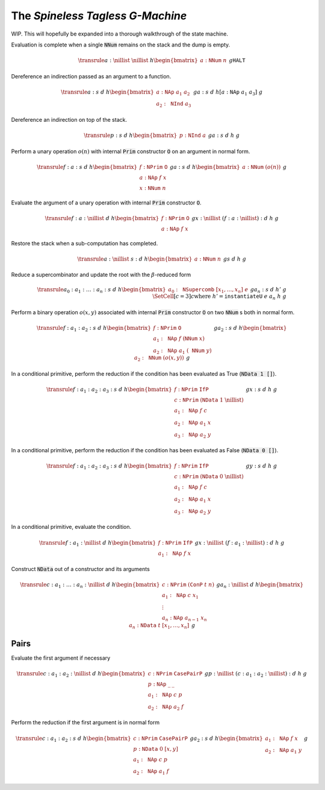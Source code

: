 The *Spineless Tagless G-Machine*
=================================

WIP. This will hopefully be expanded into a thorough walkthrough of the state
machine.

Evaluation is complete when a single :code:`NNum` remains on the stack and the
dump is empty.

.. math::
   \transrule
   { a : \nillist
   & \nillist
   & h
   \begin{bmatrix}
        a : \mathtt{NNum} \; n
   \end{bmatrix}
   & g
   }
   { \mathtt{HALT}
   }

Dereference an indirection passed as an argument to a function.

.. math::
   \transrule
        {a : s & d & h
           \begin{bmatrix}
               a : \mathtt{NAp} \; a_1 \; a_2 \\
               a_2 : \mathtt{NInd} \; a_3
           \end{bmatrix} & g}
        {a : s & d & h[a : \mathtt{NAp} \; a_1 \; a_3] & g}

Dereference an indirection on top of the stack.

.. math::
   \transrule
        {p : s & d & h
            \begin{bmatrix}
                p : \mathtt{NInd} \; a
            \end{bmatrix} & g}
        {a : s & d & h & g}

Perform a unary operation :math:`o(n)` with internal :code:`Prim` constructor
:code:`O` on an argument in normal form.

.. math::
   \transrule
        { f : a : s
        & d
        & h
        \begin{bmatrix}
            f : \mathtt{NPrim} \; \mathtt{O} \\
            a : \mathtt{NAp} \; f \; x \\
            x : \mathtt{NNum} \; n
        \end{bmatrix}
        & g
        }
        { a : s
        & d
        & h
        \begin{bmatrix}
            a : \mathtt{NNum} \; (o(n))
        \end{bmatrix}
        & g
        }

Evaluate the argument of a unary operation with internal :code:`Prim`
constructor :code:`O`.

.. math::
   \transrule
        { f : a : \nillist
        & d
        & h
        \begin{bmatrix}
            f : \mathtt{NPrim} \; \mathtt{O} \\
            a : \mathtt{NAp} \; f \; x
        \end{bmatrix}
        & g
        }
        { x : \nillist
        & (f : a : \nillist) : d
        & h
        & g
        }

Restore the stack when a sub-computation has completed.

.. math::
   \transrule
   { a : \nillist
   & s : d
   & h
   \begin{bmatrix}
        a : \mathtt{NNum} \; n
   \end{bmatrix}
   & g
   }
   { s
   & d
   & h
   & g
   }

Reduce a supercombinator and update the root with the :math:`\beta`-reduced form

.. math::
   \transrule
   { a_0 : a_1 : \ldots : a_n : s
   & d
   & h
   \begin{bmatrix}
        a_0 : \mathtt{NSupercomb} \; [x_1,\ldots,x_n] \; e
   \end{bmatrix}
   & g
   }
   { a_n : s
   & d
   & h'
   & g
   \\
   & \SetCell[c=3]{c}
   \text{where } h' = \mathtt{instantiateU} \; e \; a_n \; h \; g
   }

Perform a binary operation :math:`o(x,y)` associated with internal :code:`Prim`
constructor :code:`O` on two :code:`NNum` s both in normal form.

.. math::
   \transrule
   { f : a_1 : a_2 : s
   & d
   & h
   \begin{bmatrix}
        f : \mathtt{NPrim} \; \mathtt{O} \\
        a_1 : \mathtt{NAp} \; f \; (\mathtt{NNum} \; x) \\
        a_2 : \mathtt{NAp} \; a_1 \; (\mathtt{NNum} \; y)
   \end{bmatrix}
   & g
   }
   { a_2 : s
   & d
   & h
   \begin{bmatrix}
        a_2 : \mathtt{NNum} \; (o(x,y))
   \end{bmatrix}
   & g
   }

In a conditional primitive, perform the reduction if the condition has been
evaluated as True (:code:`NData 1 []`).

.. math::
   \transrule
   { f : a_1 : a_2 : a_3 : s
   & d
   & h
   \begin{bmatrix}
        f : \mathtt{NPrim} \; \mathtt{IfP} \\
        c : \mathtt{NPrim} \; (\mathtt{NData} \; 1 \; \nillist) \\
        a_1 : \mathtt{NAp} \; f \; c \\
        a_2 : \mathtt{NAp} \; a_1 \; x \\
        a_3 : \mathtt{NAp} \; a_2 \; y
   \end{bmatrix}
   & g
   }
   { x : s
   & d
   & h
   & g
   }

In a conditional primitive, perform the reduction if the condition has been
evaluated as False (:code:`NData 0 []`).

.. math::
   \transrule
   { f : a_1 : a_2 : a_3 : s
   & d
   & h
   \begin{bmatrix}
        f : \mathtt{NPrim} \; \mathtt{IfP} \\
        c : \mathtt{NPrim} \; (\mathtt{NData} \; 0 \; \nillist) \\
        a_1 : \mathtt{NAp} \; f \; c \\
        a_2 : \mathtt{NAp} \; a_1 \; x \\
        a_3 : \mathtt{NAp} \; a_2 \; y
   \end{bmatrix}
   & g
   }
   { y : s
   & d
   & h
   & g
   }


In a conditional primitive, evaluate the condition.

.. math::
   \transrule
   { f : a_1 : \nillist
   & d
   & h
   \begin{bmatrix}
        f : \mathtt{NPrim} \; \mathtt{IfP} \\
        a_1 : \mathtt{NAp} \; f \; x
   \end{bmatrix}
   & g
   }
   { x : \nillist
   & (f : a_1 : \nillist) : d
   & h
   & g
   }

Construct :code:`NData` out of a constructor and its arguments

.. math::
   \transrule
   { c : a_1 : \ldots : a_n : \nillist
   & d
   & h
   \begin{bmatrix}
        c : \mathtt{NPrim} \; (\mathtt{ConP} \; t \; n) \\
        a_1 : \mathtt{NAp} \; c \; x_1 \\
        \vdots \\
        a_n : \mathtt{NAp} \; a_{n-1} \; x_n
   \end{bmatrix}
   & g
   }
   { a_n : \nillist
   & d
   & h
   \begin{bmatrix}
        a_n : \mathtt{NData} \; t \; [x_1, \ldots, x_n]
   \end{bmatrix}
   & g
   }

Pairs
-----

Evaluate the first argument if necessary

.. math::
   \transrule
   { c : a_1 : a_2 : \nillist
   & d
   & h
   \begin{bmatrix}
        c : \mathtt{NPrim} \; \mathtt{CasePairP} \\
        p : \mathtt{NAp} \; \_ \: \_ \\
        a_1 : \mathtt{NAp} \; c \; p \\
        a_2 : \mathtt{NAp} \; a_2 \; f
   \end{bmatrix}
   & g
   }
   { p : \nillist
   & (c : a_1 : a_2 : \nillist) : d
   & h
   & g
   }

Perform the reduction if the first argument is in normal form

.. math::
   \transrule
   { c : a_1 : a_2 : s
   & d
   & h
   \begin{bmatrix}
        c : \mathtt{NPrim} \; \mathtt{CasePairP} \\
        p : \mathtt{NData} \; 0 \; [x,y] \\
        a_1 : \mathtt{NAp} \; c \; p \\
        a_2 : \mathtt{NAp} \; a_1 \; f
   \end{bmatrix}
   & g
   }
   { a_2 : s
   & d
   & h
   \begin{bmatrix}
        a_1 : \mathtt{NAp} \; f \; x \\
        a_2 : \mathtt{NAp} \; a_1 \; y
   \end{bmatrix}
   & g
   }

